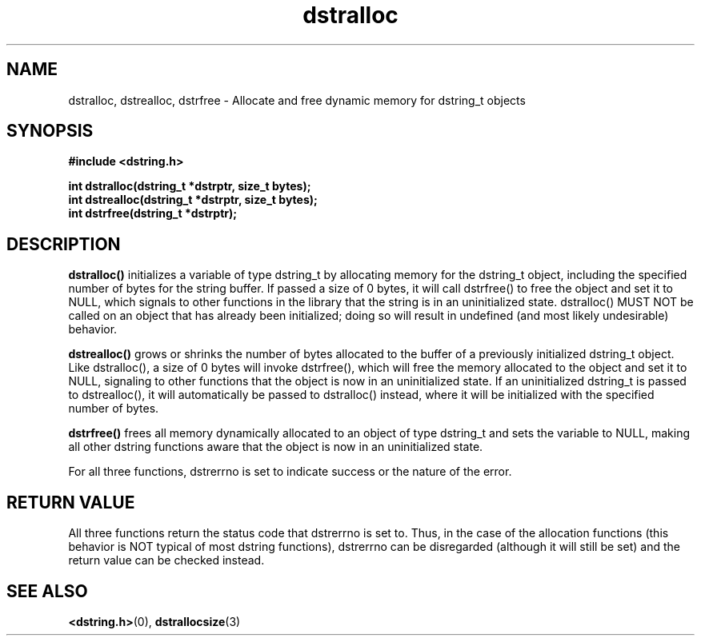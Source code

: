 .TH "dstralloc" 3 "11 July 2007" "dstralloc" "Dstring Library"

.SH NAME
dstralloc, dstrealloc, dstrfree - Allocate and free dynamic memory for \
dstring_t objects

.SH SYNOPSIS
.B "#include <dstring.h>"
.br

.B "int dstralloc(dstring_t *dstrptr, size_t bytes);"
.br
.B "int dstrealloc(dstring_t *dstrptr, size_t bytes);"
.br
.B "int dstrfree(dstring_t *dstrptr);"

.SH DESCRIPTION

.B "dstralloc()"
initializes a variable of type dstring_t by allocating memory for the \
dstring_t object, including the specified number of bytes for the string \
buffer.  If passed a size of 0 bytes, it will call dstrfree() to free the \
object and set it to NULL, which signals to other functions in the library \
that the string is in an uninitialized state.  dstralloc() MUST NOT be \
called on an object that has already been initialized; doing so will \
result in undefined (and most likely undesirable) behavior.

.B "dstrealloc()"
grows or shrinks the number of bytes allocated to the buffer of a previously \
initialized dstring_t object.  Like dstralloc(), a size of 0 bytes will \
invoke dstrfree(), which will free the memory allocated to the object  and \
set it to NULL, signaling to other functions that the object is now in an \
uninitialized state.  If an uninitialized dstring_t is passed to \
dstrealloc(), it will automatically be passed to dstralloc() instead, where \
it will be initialized with the specified number of bytes.

.B "dstrfree()"
frees all memory dynamically allocated to an object of type dstring_t and \
sets the variable to NULL, making all other dstring functions aware that \
the object is now in an uninitialized state.

For all three functions, dstrerrno is set to indicate success or the nature \
of the error.

.SH RETURN VALUE

All three functions return the status code that dstrerrno is set to.  Thus, \
in the case of the allocation functions (this behavior is NOT typical of \
most dstring functions), dstrerrno can be disregarded (although it will \
still be set) and the return value can be checked instead.

.SH SEE ALSO
.BR <dstring.h> (0),
.BR dstrallocsize (3)
